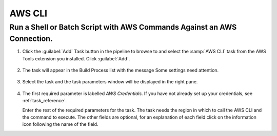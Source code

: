 .. Copyright 2010-2017 Amazon.com, Inc. or its affiliates. All Rights Reserved.

   This work is licensed under a Creative Commons Attribution-NonCommercial-ShareAlike 4.0
   International License (the "License"). You may not use this file except in compliance with the
   License. A copy of the License is located at http://creativecommons.org/licenses/by-nc-sa/4.0/.

   This file is distributed on an "AS IS" BASIS, WITHOUT WARRANTIES OR CONDITIONS OF ANY KIND,
   either express or implied. See the License for the specific language governing permissions and
   limitations under the License.

.. _aws-cli:

#######
AWS CLI
#######

.. meta::
   :description: Using the tasks in the AWS Extensions to  Visual Studio Team System
   :keywords: extensions, tasks

Run a Shell or Batch Script with AWS Commands Against an AWS Connection.
========================================================================

#.  Click the :guilabel:`Add` Task button in the pipeline to browse to and select the :samp:`AWS CLI` 
    task from the AWS Tools extension you installed. Click :guilabel:`Add`.

       .. image:: images/AWSCLIList.png
          :alt: Select AWS CLI task
          
#.  The task will appear in the Build Process list with the message Some settings need attention. 

       .. image:: images/AWSCLITask.png
          :alt: Select AWS CLI task      
          
#.  Select the task and the task parameters window will be displayed in the right pane.
          
       .. image:: images/AWSCLIScreen.png
          :alt: Select AWS CLI task      
          
#.  The first required parameter is labelled *AWS Credentials*. If you have not already set up your 
    credentials, see :ref:`task_reference`.

    Enter the rest of the required parameters for the task. The task needs the region in which to call 
    the AWS CLI and the command to execute.  The other fields are optional, for an explanation of each field 
    click on the information icon following the name of the field.
    
    